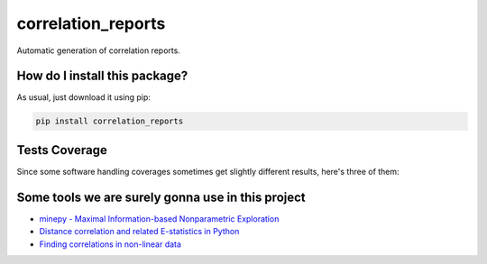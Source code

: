 correlation_reports
=========================================================================================
|travis| |sonar_quality| |sonar_maintainability| |codacy|
|code_climate_maintainability| |pip| |downloads|

Automatic generation of correlation reports.

How do I install this package?
----------------------------------------------
As usual, just download it using pip:

.. code:: shell

    pip install correlation_reports

Tests Coverage
----------------------------------------------
Since some software handling coverages sometimes
get slightly different results, here's three of them:

|coveralls| |sonar_coverage| |code_climate_coverage|

Some tools we are surely gonna use in this project
-----------------------------------------------------------

- `minepy - Maximal Information-based Nonparametric Exploration <https://github.com/minepy/minepy>`__
- `Distance correlation and related E-statistics in Python <https://github.com/vnmabus/dcor>`__
- `Finding correlations in non-linear data <https://www.freecodecamp.org/news/how-machines-make-predictions-finding-correlations-in-complex-data-dfd9f0d87889/>`__

.. |travis| image:: https://travis-ci.org/LucaCappelletti94/correlation_reports.png
   :target: https://travis-ci.org/LucaCappelletti94/correlation_reports
   :alt: Travis CI build

.. |sonar_quality| image:: https://sonarcloud.io/api/project_badges/measure?project=LucaCappelletti94_correlation_reports&metric=alert_status
    :target: https://sonarcloud.io/dashboard/index/LucaCappelletti94_correlation_reports
    :alt: SonarCloud Quality

.. |sonar_maintainability| image:: https://sonarcloud.io/api/project_badges/measure?project=LucaCappelletti94_correlation_reports&metric=sqale_rating
    :target: https://sonarcloud.io/dashboard/index/LucaCappelletti94_correlation_reports
    :alt: SonarCloud Maintainability

.. |sonar_coverage| image:: https://sonarcloud.io/api/project_badges/measure?project=LucaCappelletti94_correlation_reports&metric=coverage
    :target: https://sonarcloud.io/dashboard/index/LucaCappelletti94_correlation_reports
    :alt: SonarCloud Coverage

.. |coveralls| image:: https://coveralls.io/repos/github/LucaCappelletti94/correlation_reports/badge.svg?branch=master
    :target: https://coveralls.io/github/LucaCappelletti94/correlation_reports?branch=master
    :alt: Coveralls Coverage

.. |pip| image:: https://badge.fury.io/py/correlation-reports.svg
    :target: https://badge.fury.io/py/correlation-reports
    :alt: Pypi project

.. |downloads| image:: https://pepy.tech/badge/correlation-reports
    :target: https://pepy.tech/badge/correlation-reports
    :alt: Pypi total project downloads

.. |codacy| image:: https://api.codacy.com/project/badge/Grade/c29a61337b7a4d7d9707fb7b98795f76
    :target: https://www.codacy.com/manual/LucaCappelletti94/correlation_reports?utm_source=github.com&amp;utm_medium=referral&amp;utm_content=LucaCappelletti94/correlation_reports&amp;utm_campaign=Badge_Grade
    :alt: Codacy Maintainability

.. |code_climate_maintainability| image:: https://api.codeclimate.com/v1/badges/a9b6fb01c314931fbfb6/maintainability
    :target: https://codeclimate.com/github/LucaCappelletti94/correlation_reports/maintainability
    :alt: Maintainability

.. |code_climate_coverage| image:: https://api.codeclimate.com/v1/badges/a9b6fb01c314931fbfb6/test_coverage
    :target: https://codeclimate.com/github/LucaCappelletti94/correlation_reports/test_coverage
    :alt: Code Climate Coverate
